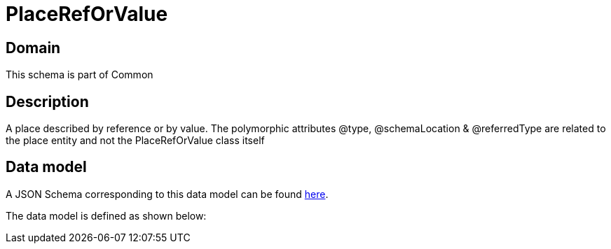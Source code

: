 = PlaceRefOrValue

[#domain]
== Domain

This schema is part of Common

[#description]
== Description

A place described by reference or by value. The polymorphic attributes @type, @schemaLocation &amp; @referredType are related to the place entity and not the PlaceRefOrValue class itself


[#data_model]
== Data model

A JSON Schema corresponding to this data model can be found https://tmforum.org[here].

The data model is defined as shown below:

